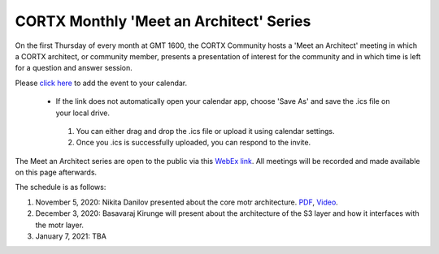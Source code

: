#######
CORTX Monthly 'Meet an Architect' Series
#######

On the first Thursday of every month at GMT 1600, the CORTX Community hosts a 'Meet an Architect' meeting in which 
a CORTX architect, or community member, presents a presentation of interest for the community and
in which time is left for a question and answer session.

Please `click here <https://raw.githubusercontent.com/Seagate/cortx/main/doc/meetings/CORTX_Monthly_Meet_an_Architect_Series.ics>`_ to 
add the event to your calendar. 

  - If the link does not automatically open your calendar app, choose 'Save As' and save the .ics file on your local drive.   

   1. You can either drag and drop the .ics file or upload it using calendar settings.
   2. Once you .ics is successfully uploaded, you can respond to the invite.

The Meet an Architect series are open to the public via this `WebEx link <https://seagate.webex.com/seagate/j.php?MTID=mb41af913a4001fa5f063eba9551154f6>`_.  All meetings will be recorded and made available on this page afterwards.

The schedule is as follows:

#. November 5, 2020: Nikita Danilov presented about the core motr architecture.  `PDF <PDFs/cortx_motr_architecture_overview_nov_2020_nikita_danilov.pdf>`_, `Video <https://cortx.link/nov-architect-video>`_.

#. December 3, 2020: Basavaraj Kirunge will present about the architecture of the S3 layer and how it interfaces with the motr layer.

#. January 7, 2021: TBA
